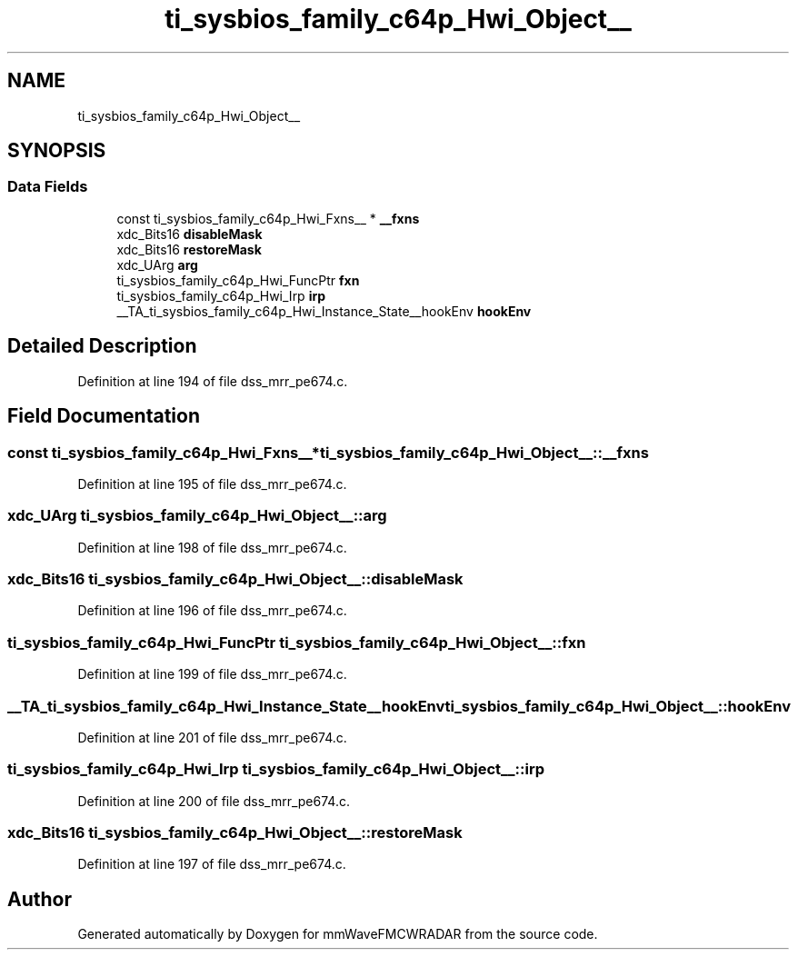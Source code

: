 .TH "ti_sysbios_family_c64p_Hwi_Object__" 3 "Wed May 20 2020" "Version 1.0" "mmWaveFMCWRADAR" \" -*- nroff -*-
.ad l
.nh
.SH NAME
ti_sysbios_family_c64p_Hwi_Object__
.SH SYNOPSIS
.br
.PP
.SS "Data Fields"

.in +1c
.ti -1c
.RI "const ti_sysbios_family_c64p_Hwi_Fxns__ * \fB__fxns\fP"
.br
.ti -1c
.RI "xdc_Bits16 \fBdisableMask\fP"
.br
.ti -1c
.RI "xdc_Bits16 \fBrestoreMask\fP"
.br
.ti -1c
.RI "xdc_UArg \fBarg\fP"
.br
.ti -1c
.RI "ti_sysbios_family_c64p_Hwi_FuncPtr \fBfxn\fP"
.br
.ti -1c
.RI "ti_sysbios_family_c64p_Hwi_Irp \fBirp\fP"
.br
.ti -1c
.RI "__TA_ti_sysbios_family_c64p_Hwi_Instance_State__hookEnv \fBhookEnv\fP"
.br
.in -1c
.SH "Detailed Description"
.PP 
Definition at line 194 of file dss_mrr_pe674\&.c\&.
.SH "Field Documentation"
.PP 
.SS "const ti_sysbios_family_c64p_Hwi_Fxns__* ti_sysbios_family_c64p_Hwi_Object__::__fxns"

.PP
Definition at line 195 of file dss_mrr_pe674\&.c\&.
.SS "xdc_UArg ti_sysbios_family_c64p_Hwi_Object__::arg"

.PP
Definition at line 198 of file dss_mrr_pe674\&.c\&.
.SS "xdc_Bits16 ti_sysbios_family_c64p_Hwi_Object__::disableMask"

.PP
Definition at line 196 of file dss_mrr_pe674\&.c\&.
.SS "ti_sysbios_family_c64p_Hwi_FuncPtr ti_sysbios_family_c64p_Hwi_Object__::fxn"

.PP
Definition at line 199 of file dss_mrr_pe674\&.c\&.
.SS "__TA_ti_sysbios_family_c64p_Hwi_Instance_State__hookEnv ti_sysbios_family_c64p_Hwi_Object__::hookEnv"

.PP
Definition at line 201 of file dss_mrr_pe674\&.c\&.
.SS "ti_sysbios_family_c64p_Hwi_Irp ti_sysbios_family_c64p_Hwi_Object__::irp"

.PP
Definition at line 200 of file dss_mrr_pe674\&.c\&.
.SS "xdc_Bits16 ti_sysbios_family_c64p_Hwi_Object__::restoreMask"

.PP
Definition at line 197 of file dss_mrr_pe674\&.c\&.

.SH "Author"
.PP 
Generated automatically by Doxygen for mmWaveFMCWRADAR from the source code\&.

